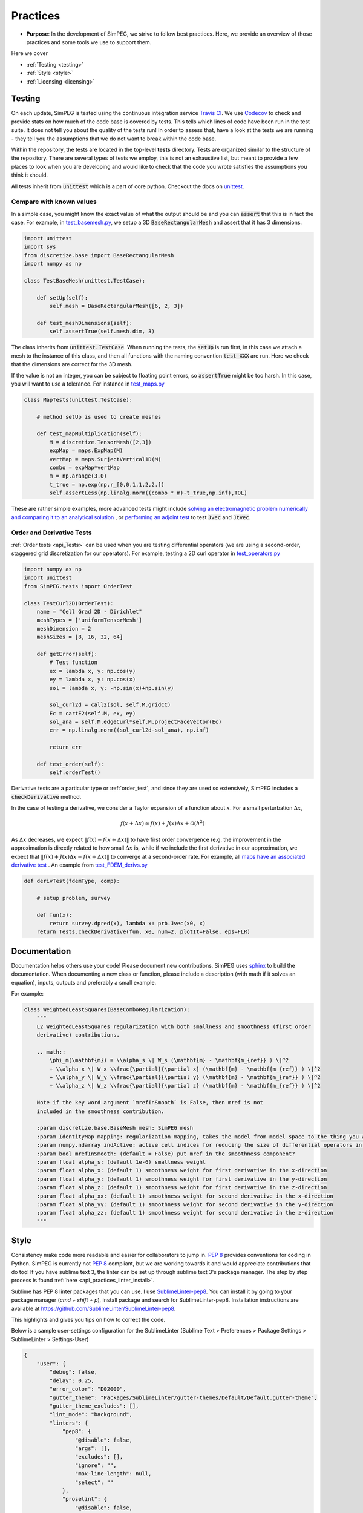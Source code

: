 .. _practices:

Practices
=========

- **Purpose**: In the development of SimPEG, we strive to follow best practices. Here, we
  provide an overview of those practices and some tools we use to support them.

Here we cover

- :ref:`Testing <testing>`
- :ref:`Style <style>`
- :ref:`Licensing <licensing>`

.. _testing:

Testing
-------

.. image:: https://travis-ci.org/simpeg/simpeg.svg?branch=main
    :target: https://travis-ci.org/simpeg/simpeg

.. image:: https://codecov.io/gh/simpeg/simpeg/branch/main/graph/badge.svg
    :target: https://codecov.io/gh/simpeg/simpeg
    :alt: Coverage status

.. image:: https://blog.travis-ci.com/images/travis-mascot-200px.png
    :target: https://travis-ci.org/simpeg/simpeg
    :align: right
    :width: 80px

On each update, SimPEG is tested using the continuous integration service
`Travis CI <https://travis-ci.org/>`_. We use `Codecov <http://codecov.io>`_
to check and provide stats on how much of the code base is covered by tests.
This tells which lines of code have been run in the test suite. It does not
tell you about the quality of the tests run! In order to assess that, have a
look at the tests we are running - they tell you the assumptions that we do
not want to break within the code base.

Within the repository, the tests are located in the top-level **tests**
directory. Tests are organized similar to the structure of the repository.
There are several types of tests we employ, this is not an exhaustive list,
but meant to provide a few places to look when you are developing and would
like to check that the code you wrote satisfies the assumptions you think it
should.

All tests inherit from :code:`unittest` which is a part of core python.
Checkout the docs on `unittest
<https://docs.python.org/2.7/library/unittest.html>`_.


Compare with known values
^^^^^^^^^^^^^^^^^^^^^^^^^

In a simple case, you might know the exact value of what the output should be
and you can :code:`assert` that this is in fact the case. For example, in
`test_basemesh.py
<https://github.com/simpeg/discretize/blob/main/tests/base/test_basemesh.py>`_,
we setup a 3D :code:`BaseRectangularMesh` and assert that it has 3 dimensions.

.. code:: python

    import unittest
    import sys
    from discretize.base import BaseRectangularMesh
    import numpy as np

    class TestBaseMesh(unittest.TestCase):

        def setUp(self):
            self.mesh = BaseRectangularMesh([6, 2, 3])

        def test_meshDimensions(self):
            self.assertTrue(self.mesh.dim, 3)

The class inherits from :code:`unittest.TestCase`. When running the tests, the
:code:`setUp` is run first, in this case we attach a mesh to the instance of
this class, and then all functions with the naming convention :code:`test_XXX`
are run. Here we check that the dimensions are correct for the 3D mesh.

If the value is not an integer, you can be subject to floating point errors,
so :code:`assertTrue` might be too harsh. In this case, you will want to use a
tolerance. For instance in `test_maps.py <https://github.com/simpeg/simpeg/blob/main/tests/base/test_maps.py>`_


.. code:: python

    class MapTests(unittest.TestCase):

        # method setUp is used to create meshes

        def test_mapMultiplication(self):
            M = discretize.TensorMesh([2,3])
            expMap = maps.ExpMap(M)
            vertMap = maps.SurjectVertical1D(M)
            combo = expMap*vertMap
            m = np.arange(3.0)
            t_true = np.exp(np.r_[0,0,1,1,2,2.])
            self.assertLess(np.linalg.norm((combo * m)-t_true,np.inf),TOL)

These are rather simple examples, more advanced tests might include `solving an
electromagnetic problem numerically and comparing it to an analytical
solution <https://github.com/simpeg/simpeg/blob/main/tests/em/fdem/forward/test_FDEM_analytics.py>`_ , or
`performing an adjoint test <https://github.com/simpeg/simpeg/blob/main/tests/em/fdem/inverse/adjoint/test_FDEM_adjointEB.py>`_ to test :code:`Jvec` and :code:`Jtvec`.


.. _order_test:

Order and Derivative Tests
^^^^^^^^^^^^^^^^^^^^^^^^^^

:ref:`Order tests <api_Tests>` can be
used when you are testing differential operators (we are using a second-order,
staggered grid discretization for our operators). For example, testing a 2D
curl operator in `test_operators.py <https://github.com/simpeg/discretize/blob/main/tests/base/test_operators.py>`_

.. code:: python

    import numpy as np
    import unittest
    from SimPEG.tests import OrderTest

    class TestCurl2D(OrderTest):
        name = "Cell Grad 2D - Dirichlet"
        meshTypes = ['uniformTensorMesh']
        meshDimension = 2
        meshSizes = [8, 16, 32, 64]

        def getError(self):
            # Test function
            ex = lambda x, y: np.cos(y)
            ey = lambda x, y: np.cos(x)
            sol = lambda x, y: -np.sin(x)+np.sin(y)

            sol_curl2d = call2(sol, self.M.gridCC)
            Ec = cartE2(self.M, ex, ey)
            sol_ana = self.M.edgeCurl*self.M.projectFaceVector(Ec)
            err = np.linalg.norm((sol_curl2d-sol_ana), np.inf)

            return err

        def test_order(self):
            self.orderTest()

Derivative tests are a particular type or :ref:`order_test`, and since they
are used so extensively, SimPEG includes a :code:`checkDerivative` method.

In the case
of testing a derivative, we consider a Taylor expansion of a function about
:math:`x`. For a small perturbation :math:`\Delta x`,

.. math::

    f(x + \Delta x) \simeq f(x) + J(x) \Delta x + \mathcal{O}(h^2)

As :math:`\Delta x` decreases, we expect :math:`\|f(x) - f(x + \Delta x)\|` to
have first order convergence (e.g. the improvement in the approximation is
directly related to how small :math:`\Delta x` is, while if we include the
first derivative in our approximation, we expect that :math:`\|f(x) +
J(x)\Delta x - f(x + \Delta x)\|` to converge at a second-order rate. For
example, all `maps have an associated derivative test <https://github.com/simpeg/simpeg/blob/main/SimPEG/maps.py#L127>`_ . An example from `test_FDEM_derivs.py <ht
tps://github.com/simpeg/simpeg/blob/main/tests/em/fdem/inverse/derivs/test_F
DEM_derivs.py>`_

.. code:: python

    def derivTest(fdemType, comp):

        # setup problem, survey

        def fun(x):
            return survey.dpred(x), lambda x: prb.Jvec(x0, x)
        return Tests.checkDerivative(fun, x0, num=2, plotIt=False, eps=FLR)

.. _documentation:

Documentation
-------------

Documentation helps others use your code! Please document new contributions.
SimPEG uses `sphinx <http://www.sphinx-doc.org/>`_ to build the documentation.
When documenting a new class or function, please include a description
(with math if it solves an equation), inputs, outputs and preferably a small example.

For example:

.. code:: python


    class WeightedLeastSquares(BaseComboRegularization):
        """
        L2 WeightedLeastSquares regularization with both smallness and smoothness (first order
        derivative) contributions.

        .. math::
            \phi_m(\mathbf{m}) = \\alpha_s \| W_s (\mathbf{m} - \mathbf{m_{ref}} ) \|^2
            + \\alpha_x \| W_x \\frac{\partial}{\partial x} (\mathbf{m} - \mathbf{m_{ref}} ) \|^2
            + \\alpha_y \| W_y \\frac{\partial}{\partial y} (\mathbf{m} - \mathbf{m_{ref}} ) \|^2
            + \\alpha_z \| W_z \\frac{\partial}{\partial z} (\mathbf{m} - \mathbf{m_{ref}} ) \|^2

        Note if the key word argument `mrefInSmooth` is False, then mref is not
        included in the smoothness contribution.

        :param discretize.base.BaseMesh mesh: SimPEG mesh
        :param IdentityMap mapping: regularization mapping, takes the model from model space to the thing you want to regularize
        :param numpy.ndarray indActive: active cell indices for reducing the size of differential operators in the definition of a regularization mesh
        :param bool mrefInSmooth: (default = False) put mref in the smoothness component?
        :param float alpha_s: (default 1e-6) smallness weight
        :param float alpha_x: (default 1) smoothness weight for first derivative in the x-direction
        :param float alpha_y: (default 1) smoothness weight for first derivative in the y-direction
        :param float alpha_z: (default 1) smoothness weight for first derivative in the z-direction
        :param float alpha_xx: (default 1) smoothness weight for second derivative in the x-direction
        :param float alpha_yy: (default 1) smoothness weight for second derivative in the y-direction
        :param float alpha_zz: (default 1) smoothness weight for second derivative in the z-direction
        """



.. _style:

Style
-----

Consistency make code more readable and easier for collaborators to jump in.
`PEP 8 <https://www.python.org/dev/peps/pep-0008/>`_ provides conventions for
coding in Python. SimPEG is currently not `PEP 8
<https://www.python.org/dev/peps/pep-0008/>`_ compliant, but we are working
towards it and would appreciate contributions that do too! If you have sublime text 3, the linter can be set up through sublime text 3's package manager. The step by step process is found :ref:`here <api_practices_linter_install>`.

Sublime has PEP 8 linter packages that you can use. I use `SublimeLinter-pep8 <https://github.com/SublimeLinter/SublimeLinter-pep8>`_.
You can install it by going to your package manager (`cmd + shift + p`),
install package and search for SublimeLinter-pep8. Installation instructions are available at https://github.com/SublimeLinter/SublimeLinter-pep8.

This highlights and gives you tips on how to correct the code.

.. image:: ../../images/pep8sublime.png
    :width: 95%


Below is a sample user-settings configuration for the SublimeLinter (Sublime
Text > Preferences > Package Settings > SublimeLinter > Settings-User)

.. code:: json

    {
        "user": {
            "debug": false,
            "delay": 0.25,
            "error_color": "D02000",
            "gutter_theme": "Packages/SublimeLinter/gutter-themes/Default/Default.gutter-theme",
            "gutter_theme_excludes": [],
            "lint_mode": "background",
            "linters": {
                "pep8": {
                    "@disable": false,
                    "args": [],
                    "excludes": [],
                    "ignore": "",
                    "max-line-length": null,
                    "select": ""
                },
                "proselint": {
                    "@disable": false,
                    "args": [],
                    "excludes": []
                }
            },
            "mark_style": "solid underline",
            "no_column_highlights_line": false,
            "passive_warnings": false,
            "paths": {
                "linux": [],
                "osx": [
                    "/anaconda/bin"
                ],
                "windows": []
            },
            "python_paths": {
                "linux": [],
                "osx": [],
                "windows": []
            },
            "rc_search_limit": 3,
            "shell_timeout": 10,
            "show_errors_on_save": false,
            "show_marks_in_minimap": true,
            "syntax_map": {
                "html (django)": "html",
                "html (rails)": "html",
                "html 5": "html",
                "javascript (babel)": "javascript",
                "magicpython": "python",
                "php": "html",
                "python django": "python",
                "pythonimproved": "python"
            },
            "warning_color": "DDB700",
            "wrap_find": true
        }
    }


Install PEP8 Linter Through Sublime Text 3
^^^^^^^^^^^^^^^^^^^^^^^^^^^^^^^^^^^^^^^^^^

.. _api_practices_linter_install:

Instructions for installing and activating the pep8 linter for Mac OS X/Linux/Windows are below. For this to work, you MUST have installed sublime text 3.

**Step 1: Install Sublime Linter 3:**

- Open sublime text 3
- Open the Command Palette (cmd+shift+p on Mac OS X, ctrl+shift+p on Linux/Windows).
- Type 'install' and select 'Package Control: Install Package' from the Command Palette. There will be a pause of a few seconds while Package Control finds the available packages.
- When the list of available packages appears, type 'linter' and select 'SublimeLinter'. Note: The github repository name is “SublimeLinter3”, but the plugin name remains “SublimeLinter”.
- After a few seconds SublimeLinter will be installed and loaded. Depending on your setup, you may see some prompts from SublimeLinter. For more information on SublimeLinter’s startup actions, see Startup actions. You will see an install message.
- After reading the message, close Sublime Text 3

**Step 2: Install pep8 Linter:**

- Open sublime text 3
- Open the Command Palette (cmd+shift+p on Mac OS X, ctrl+shift+p on Linux/Windows).
- Type 'install' and select 'Package Control: Install Package' from the Command Palette. There will be a pause of a few seconds while Package Control finds the available packages.
- When the list of available packages appears, type 'pep8' and select the appropriate option.
- After a few seconds pep8 linter will be installed and loaded. Depending on your setup, you may see some prompts from SublimeLinter. For more information on SublimeLinter’s startup actions, see Startup actions. You will see an install message.
- After reading the message, close Sublime Text 3

The next time you open a .py file in sublime text 3, the linter should be activated.


.. _licensing:

Licensing
---------

.. image:: https://img.shields.io/badge/license-MIT-blue.svg
    :target: https://github.com/simpeg/simpeg/blob/main/LICENSE
    :alt: MIT license

We want SimPEG to be a useful resource for the geoscience community and
believe that following open development practices is the best way to do that.
SimPEG is licensed under the `MIT license
<https://github.com/simpeg/simpeg/blob/main/LICENSE>`_ which is allows open
and commercial use and extension of SimPEG. It does not force packages that
use SimPEG to be open source nor does it restrict commercial use.
